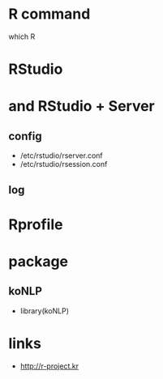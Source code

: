 * R command

which R

* RStudio

* and RStudio + Server

** config

- /etc/rstudio/rserver.conf
- /etc/rstudio/rsession.conf

** log

* Rprofile
* package

** koNLP

- library(koNLP)

* links

- http://r-project.kr
